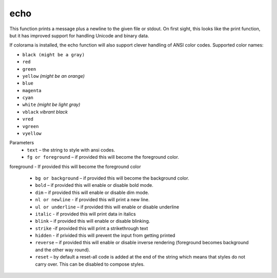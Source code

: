 echo
=====
This function prints a message plus a newline to the given file or stdout. On first sight, this looks like the print function, but it has improved support for handling Unicode and binary data.

If colorama is installed, the echo function will also support clever handling of ANSI color codes.
Supported color names:

* ``black (might be a gray)``
* ``red``
* ``green``
* ``yellow`` *(might be an orange)*
* ``blue``
* ``magenta``
* ``cyan``
* ``white`` *(might be light gray)*
* ``vblack``  *vibrant black*
* ``vred``
* ``vgreen``
* ``vyellow``

Parameters
   * ``text`` – the string to style with ansi codes.

   * ``fg or foreground``  – if provided this will become the foreground color.
foreground - If provided this will become the foreground color

   * ``bg or background``  – if provided this will become the background color.

   * ``bold``  – if provided this will enable or disable bold mode.

   * ``dim``  – if provided this will enable or disable dim mode.

   * ``nl or newline`` - if provided this will print a new line.

   * ``ul or underline`` – if provided this will enable or disable underline

   * ``italic`` - if provided this will print data in italics

   * ``blink`` – if provided this will enable or disable blinking.

   * ``strike`` -if provided this will print a strikethrough text

   * ``hidden`` - if privided this will prevent the input from getting printed

   * ``reverse`` – if provided this will enable or disable inverse rendering (foreground becomes background and the other way round).

   * ``reset``  – by default a reset-all code is added at the end of the string which means that styles do not carry over. This can be disabled to compose styles.
